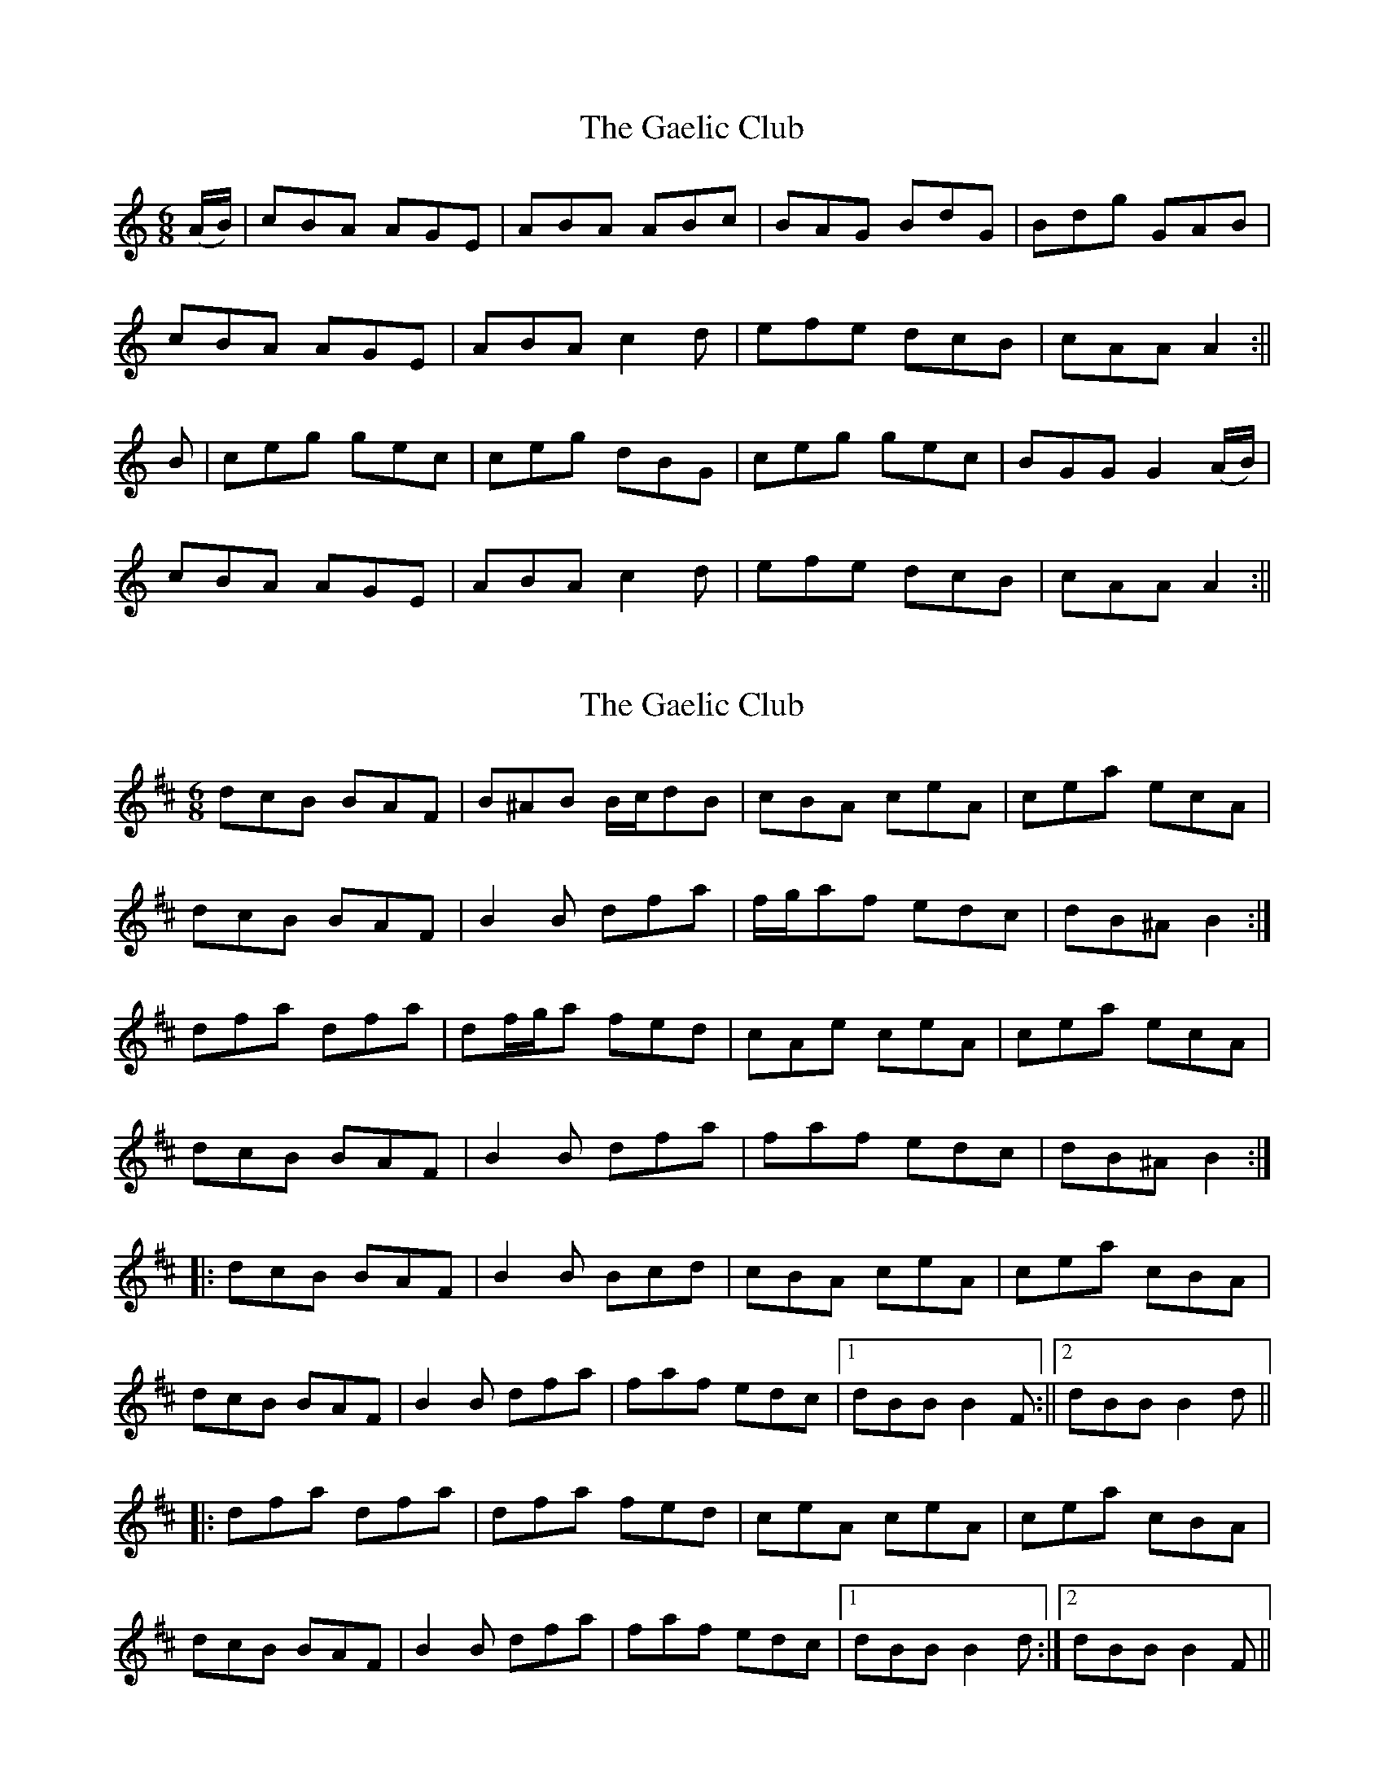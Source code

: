 X: 1
T: Gaelic Club, The
Z: slainte
S: https://thesession.org/tunes/782#setting782
R: jig
M: 6/8
L: 1/8
K: Amin
(A/B/) | cBA AGE | ABA ABc | BAG BdG | Bdg GAB |
cBA AGE | ABA c2d | efe dcB | cAA A2 :||
B | ceg gec | ceg dBG | ceg gec | BGG G2(A/B/) |
cBA AGE | ABA c2d | efe dcB | cAA A2 :||
X: 2
T: Gaelic Club, The
Z: ceolachan
S: https://thesession.org/tunes/782#setting13912
R: jig
M: 6/8
L: 1/8
K: Bmin
dcB BAF | B^AB B/c/dB | cBA ceA | cea ecA |dcB BAF | B2 B dfa | f/g/af edc | dB^A B2 :|dfa dfa | df/g/a fed | cAe ceA | cea ecA |dcB BAF | B2 B dfa | faf edc | dB^A B2 :||: dcB BAF | B2 B Bcd | cBA ceA | cea cBA |dcB BAF | B2 B dfa | faf edc |1 dBB B2F :||2 dBB B2d |||: dfa dfa | dfa fed | ceA ceA | cea cBA |dcB BAF | B2 B dfa | faf edc |1 dBB B2d :|2 dBB B2F ||
X: 3
T: Gaelic Club, The
Z: JACKB
S: https://thesession.org/tunes/782#setting13913
R: jig
M: 6/8
L: 1/8
K: Amin
(A/B/) | cBA AGE | ABA ABc | BAG BdG | Bdg GAB |cBA AGE | ABA c2d | eg/f/e dcB | cAA A2 :||B | ceg gec | ceg dBG | ceg gec | BGG GAB |cBA AGE | ABA c2d | eg/f/e dcB | cAA A2 :||
X: 4
T: Gaelic Club, The
Z: Moxhe
S: https://thesession.org/tunes/782#setting27647
R: jig
M: 6/8
L: 1/8
K: Amin
A|cBA AGE|ABA ABc|BAG GAG|dcd GAB|
cBA AGE|AGA c2 d|efe dcB|cAA A2 :|
|:d|eaa efg|eaa ged|eaa gdc|BGG G2 A/B/|
|1cBA AGE|AGA c2 d|efe dcB|cAA A2:|
|2cBc dcd|edB c2 d|efe dcB|cAA A2|]
